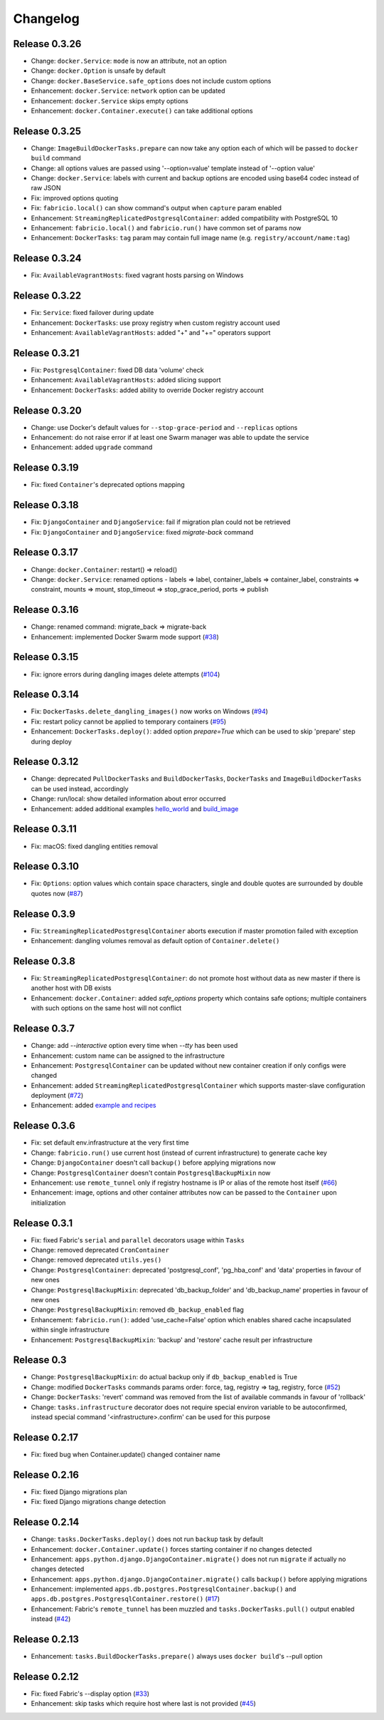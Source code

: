 Changelog
=========

Release 0.3.26
--------------

- Change: ``docker.Service``: ``mode`` is now an attribute, not an option
- Change: ``docker.Option`` is unsafe by default
- Change: ``docker.BaseService.safe_options`` does not include custom options
- Enhancement: ``docker.Service``: ``network`` option can be updated
- Enhancement: ``docker.Service`` skips empty options
- Enhancement: ``docker.Container.execute()`` can take additional options

Release 0.3.25
--------------

- Change: ``ImageBuildDockerTasks.prepare`` can now take any option each of which will be passed to ``docker build`` command
- Change: all options values are passed using '--option=value' template instead of '--option value'
- Change: ``docker.Service``: labels with current and backup options are encoded using base64 codec instead of raw JSON
- Fix: improved options quoting
- Fix: ``fabricio.local()`` can show command's output when ``capture`` param enabled
- Enhancement: ``StreamingReplicatedPostgresqlContainer``: added compatibility with PostgreSQL 10
- Enhancement: ``fabricio.local()`` and ``fabricio.run()`` have common set of params now
- Enhancement: ``DockerTasks``: ``tag`` param may contain full image name (e.g. ``registry/account/name:tag``)

Release 0.3.24
--------------

- Fix: ``AvailableVagrantHosts``: fixed vagrant hosts parsing on Windows

Release 0.3.22
--------------

- Fix: ``Service``: fixed failover during update
- Enhancement: ``DockerTasks``: use proxy registry when custom registry account used
- Enhancement: ``AvailableVagrantHosts``: added "+" and "+=" operators support

Release 0.3.21
--------------

- Fix: ``PostgresqlContainer``: fixed DB data 'volume' check
- Enhancement: ``AvailableVagrantHosts``: added slicing support
- Enhancement: ``DockerTasks``: added ability to override Docker registry account

Release 0.3.20
--------------

- Change: use Docker's default values for ``--stop-grace-period`` and ``--replicas`` options
- Enhancement: do not raise error if at least one Swarm manager was able to update the service
- Enhancement: added ``upgrade`` command

Release 0.3.19
--------------

- Fix: fixed ``Container``'s deprecated options mapping

Release 0.3.18
--------------

- Fix: ``DjangoContainer`` and ``DjangoService``: fail if migration plan could not be retrieved
- Fix: ``DjangoContainer`` and ``DjangoService``: fixed `migrate-back` command

Release 0.3.17
--------------

- Change: ``docker.Container``: restart() => reload()
- Change: ``docker.Service``: renamed options - labels => label, container_labels => container_label, constraints => constraint, mounts => mount, stop_timeout => stop_grace_period, ports => publish

Release 0.3.16
--------------

- Change: renamed command: migrate_back => migrate-back
- Enhancement: implemented Docker Swarm mode support (`#38`_)

.. _#38: https://github.com/renskiy/fabricio/issues/38

Release 0.3.15
--------------

- Fix: ignore errors during dangling images delete attempts (`#104`_)

.. _#104: https://github.com/renskiy/fabricio/issues/104

Release 0.3.14
--------------

- Fix: ``DockerTasks.delete_dangling_images()`` now works on Windows (`#94`_)
- Fix: restart policy cannot be applied to temporary containers (`#95`_)
- Enhancement: ``DockerTasks.deploy()``: added option `prepare=True` which can be used to skip 'prepare' step during deploy

.. _#94: https://github.com/renskiy/fabricio/issues/94
.. _#95: https://github.com/renskiy/fabricio/issues/95

Release 0.3.12
--------------

- Change: deprecated ``PullDockerTasks`` and ``BuildDockerTasks``, ``DockerTasks`` and ``ImageBuildDockerTasks`` can be used instead, accordingly
- Change: run/local: show detailed information about error occurred
- Enhancement: added additional examples `hello_world`_ and `build_image`_

.. _hello_world: examples/hello_world/
.. _build_image: examples/build_image/

Release 0.3.11
--------------

- Fix: macOS: fixed dangling entities removal

Release 0.3.10
--------------

- Fix: ``Options``: option values which contain space characters, single and double quotes are surrounded by double quotes now (`#87`_)

.. _#87: https://github.com/renskiy/fabricio/issues/87

Release 0.3.9
-------------

- Fix: ``StreamingReplicatedPostgresqlContainer`` aborts execution if master promotion failed with exception
- Enhancement: dangling volumes removal as default option of ``Container.delete()``

Release 0.3.8
-------------

- Fix: ``StreamingReplicatedPostgresqlContainer``: do not promote host without data as new master if there is another host with DB exists
- Enhancement: ``docker.Container``: added `safe_options` property which contains safe options; multiple containers with such options on the same host will not conflict

Release 0.3.7
-------------

- Change: add `--interactive` option every time when `--tty` has been used
- Enhancement: custom name can be assigned to the infrastructure
- Enhancement: ``PostgresqlContainer`` can be updated without new container creation if only configs were changed
- Enhancement: added ``StreamingReplicatedPostgresqlContainer`` which supports master-slave configuration deployment (`#72`_)
- Enhancement: added `example and recipes`_

.. _#72: https://github.com/renskiy/fabricio/issues/72
.. _example and recipes: examples/

Release 0.3.6
-------------

- Fix: set default env.infrastructure at the very first time
- Change: ``fabricio.run()`` use current host (instead of current infrastructure) to generate cache key
- Change: ``DjangoContainer`` doesn't call ``backup()`` before applying migrations now
- Change: ``PostgresqlContainer`` doesn't contain ``PostgresqlBackupMixin`` now
- Enhancement: use ``remote_tunnel`` only if registry hostname is IP or alias of the remote host itself (`#66`_)
- Enhancement: image, options and other container attributes now can be passed to the ``Container`` upon initialization

.. _#66: https://github.com/renskiy/fabricio/issues/66

Release 0.3.1
-------------

- Fix: fixed Fabric's ``serial`` and ``parallel`` decorators usage within ``Tasks``
- Change: removed deprecated ``CronContainer``
- Change: removed deprecated ``utils.yes()``
- Change: ``PostgresqlContainer``: deprecated 'postgresql_conf', 'pg_hba_conf' and 'data' properties in favour of new ones
- Change: ``PostgresqlBackupMixin``: deprecated 'db_backup_folder' and 'db_backup_name' properties in favour of new ones
- Change: ``PostgresqlBackupMixin``: removed ``db_backup_enabled`` flag
- Enhancement: ``fabricio.run()``: added 'use_cache=False' option which enables shared cache incapsulated within single infrastructure
- Enhancement: ``PostgresqlBackupMixin``: 'backup' and 'restore' cache result per infrastructure

Release 0.3
-----------

- Change: ``PostgresqlBackupMixin``: do actual backup only if ``db_backup_enabled`` is True
- Change: modified ``DockerTasks`` commands params order: force, tag, registry => tag, registry, force (`#52`_)
- Change: ``DockerTasks``: 'revert' command was removed from the list of available commands in favour of 'rollback'
- Change: ``tasks.infrastructure`` decorator does not require special environ variable to be autoconfirmed, instead special command '<infrastructure>.confirm' can be used for this purpose

.. _#52: https://github.com/renskiy/fabricio/issues/52

Release 0.2.17
--------------

- Fix: fixed bug when Container.update() changed container name

Release 0.2.16
--------------

- Fix: fixed Django migrations plan
- Fix: fixed Django migrations change detection

Release 0.2.14
--------------

- Change: ``tasks.DockerTasks.deploy()`` does not run ``backup`` task by default
- Enhancement: ``docker.Container.update()`` forces starting container if no changes detected
- Enhancement: ``apps.python.django.DjangoContainer.migrate()`` does not run ``migrate`` if actually no changes detected
- Enhancement: ``apps.python.django.DjangoContainer.migrate()`` calls ``backup()`` before applying migrations
- Enhancement: implemented ``apps.db.postgres.PostgresqlContainer.backup()`` and ``apps.db.postgres.PostgresqlContainer.restore()`` (`#17`_)
- Enhancement: Fabric's ``remote_tunnel`` has been muzzled and ``tasks.DockerTasks.pull()`` output enabled instead (`#42`_)

.. _#17: https://github.com/renskiy/fabricio/issues/17
.. _#42: https://github.com/renskiy/fabricio/issues/42

Release 0.2.13
--------------

- Enhancement: ``tasks.BuildDockerTasks.prepare()`` always uses ``docker build``'s --pull option

Release 0.2.12
--------------

- Fix: fixed Fabric's --display option (`#33`_)
- Enhancement: skip tasks which require host where last is not provided (`#45`_)

.. _#33: https://github.com/renskiy/fabricio/issues/33
.. _#45: https://github.com/renskiy/fabricio/issues/45
